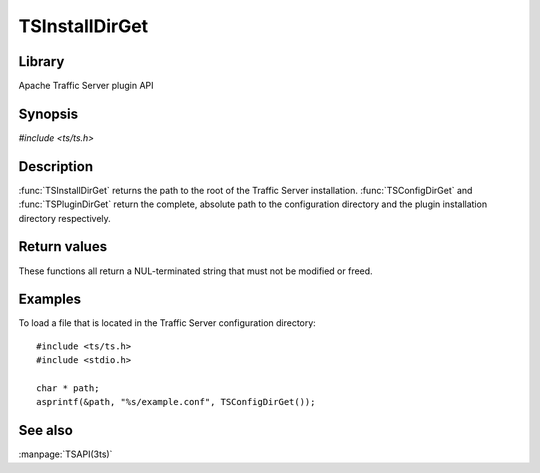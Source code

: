 .. Licensed to the Apache Software Foundation (ASF) under one
   or more contributor license agreements.  See the NOTICE file
   distributed with this work for additional information
   regarding copyright ownership.  The ASF licenses this file
   to you under the Apache License, Version 2.0 (the
   "License"); you may not use this file except in compliance
   with the License.  You may obtain a copy of the License at

       http://www.apache.org/licenses/LICENSE-2.0

   Unless required by applicable law or agreed to in writing, software
   distributed under the License is distributed on an "AS IS" BASIS,
   WITHOUT WARRANTIES OR CONDITIONS OF ANY KIND, either express or implied.
   See the License for the specific language governing permissions and
   limitations under the License.

.. default-domain:: c

===============
TSInstallDirGet
===============

Library
=======
Apache Traffic Server plugin API

Synopsis
========

`#include <ts/ts.h>`

.. function:: const char * TSInstallDirGet(void)
.. function:: const char * TSConfigDirGet(void)
.. function:: const char * TSPluginDirGet(void)

Description
===========

:func:`TSInstallDirGet` returns the path to the root of the Traffic
Server installation. :func:`TSConfigDirGet` and :func:`TSPluginDirGet`
return the complete, absolute path to the configuration directory
and the plugin installation directory respectively.

Return values
=============

These functions all return a NUL-terminated string that must not be modified or freed.

Examples
========

To load a file that is located in the Traffic Server configuration directory::

    #include <ts/ts.h>
    #include <stdio.h>

    char * path;
    asprintf(&path, "%s/example.conf", TSConfigDirGet());

See also
========
:manpage:`TSAPI(3ts)`
